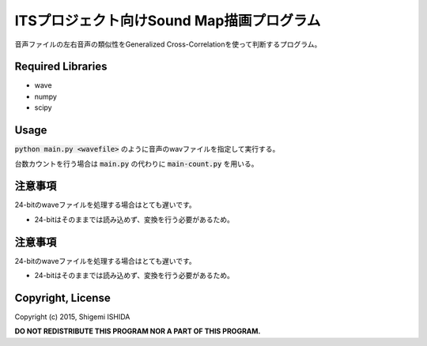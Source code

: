 .. -*- coding: utf-8; -*-

============================================
 ITSプロジェクト向けSound Map描画プログラム
============================================

音声ファイルの左右音声の類似性をGeneralized Cross-Correlationを使って判断するプログラム。

Required Libraries
==================

* wave
* numpy
* scipy

Usage
=====

:code:`python main.py <wavefile>` のように音声のwavファイルを指定して実行する。

台数カウントを行う場合は :code:`main.py` の代わりに :code:`main-count.py` を用いる。


注意事項
========

24-bitのwaveファイルを処理する場合はとても遅いです。

* 24-bitはそのままでは読み込めず、変換を行う必要があるため。

注意事項
========

24-bitのwaveファイルを処理する場合はとても遅いです。

* 24-bitはそのままでは読み込めず、変換を行う必要があるため。

Copyright, License
==================

Copyright (c) 2015, Shigemi ISHIDA

**DO NOT REDISTRIBUTE THIS PROGRAM NOR A PART OF THIS PROGRAM.**
